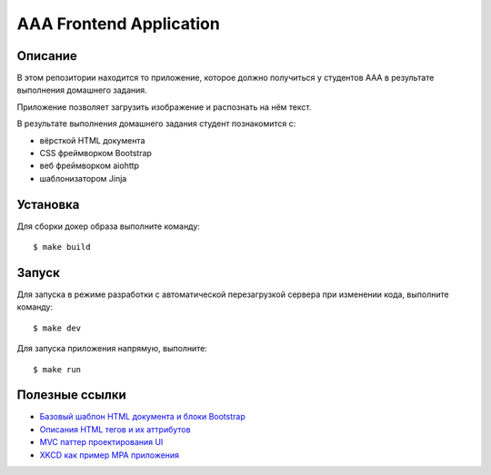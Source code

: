 ========================
AAA Frontend Application
========================

Описание
========

В этом репозитории находится то приложение, которое должно получиться у студентов
ААА в результате выполнения домашнего задания.

Приложение позволяет загрузить изображение и распознать на нём текст.

В результате выполнения домашнего задания студент познакомится с:

* вёрсткой HTML документа
* CSS фреймворком Bootstrap
* веб фреймворком aiohttp
* шаблонизатором Jinja

Установка
=========

Для сборки докер образа выполните команду::

$ make build

Запуск
======

Для запуска в режиме разработки с автоматической перезагрузкой сервера при
изменении кода, выполните команду::

$ make dev


Для запуска приложения напрямую, выполните::

$ make run


Полезные ссылки
===============

* `Базовый шаблон HTML документа и блоки Bootstrap <https://getbootstrap.com/docs/5.2/getting-started/introduction/>`_
* `Описания HTML тегов и их аттрибутов <https://developer.mozilla.org/en-US/docs/Web/HTML/Element/form>`_
* `MVC паттер проектирования UI <https://en.wikipedia.org/wiki/Model–view–controller>`_
* `XKCD как пример MPA приложения <https://xkcd.com>`_
